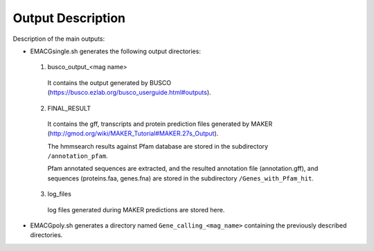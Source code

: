 Output Description
==================

Description of the main outputs:

* EMACGsingle.sh generates the following output directories:

 1. busco_output_<mag name>

  It contains the output generated by BUSCO (https://busco.ezlab.org/busco_userguide.html#outputs).

 2. FINAL_RESULT

  It contains the gff, transcripts and protein prediction files generated by MAKER (http://gmod.org/wiki/MAKER_Tutorial#MAKER.27s_Output).

  The hmmsearch results against Pfam database are stored in the subdirectory ``/annotation_pfam``.

  Pfam annotated sequences are extracted, and the resulted annotation file (annotation.gff), and sequences (proteins.faa, genes.fna) are stored in the subdirectory ``/Genes_with_Pfam_hit``.

 3. log_files

  log files generated during MAKER predictions are stored here.

* EMACGpoly.sh generates a directory named ``Gene_calling_<mag_name>`` containing the previously described directories.
